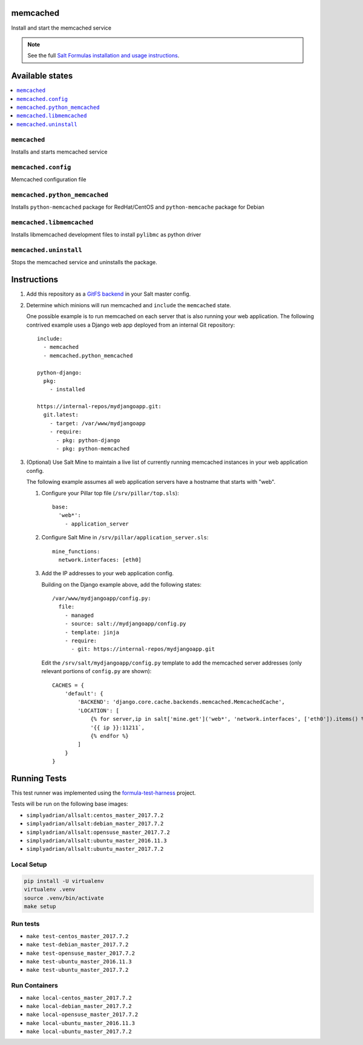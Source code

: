 memcached
=========

Install and start the memcached service

.. note::

    See the full `Salt Formulas installation and usage instructions
    <http://docs.saltstack.com/en/latest/topics/development/conventions/formulas.html>`_.

Available states
================

.. contents::
    :local:

``memcached``
-------------

Installs and starts memcached service

``memcached.config``
--------------------

Memcached configuration file

``memcached.python_memcached``
------------------------------

Installs ``python-memcached`` package for RedHat/CentOS and ``python-memcache`` package for Debian

``memcached.libmemcached``
--------------------

Installs libmemcached development files to install ``pylibmc`` as python driver

``memcached.uninstall``
-------------

Stops the memcached service and uninstalls the package.

Instructions
============

1.  Add this repository as a `GitFS backend`_ in your Salt master config.

2.  Determine which minions will run memcached and ``include`` the
    ``memcached`` state.

    One possible example is to run memcached on each server that is also
    running your web application. The following contrived example uses a Django
    web app deployed from an internal Git repository::

        include:
          - memcached
          - memcached.python_memcached

        python-django:
          pkg:
            - installed

        https://internal-repos/mydjangoapp.git:
          git.latest:
            - target: /var/www/mydjangoapp
            - require:
              - pkg: python-django
              - pkg: python-memcached

3.  (Optional) Use Salt Mine to maintain a live list of currently running
    memcached instances in your web application config.

    The following example assumes all web application servers have a hostname
    that starts with "web".

    1.  Configure your Pillar top file (``/srv/pillar/top.sls``)::

            base:
              'web*':
                - application_server

    2.  Configure Salt Mine in ``/srv/pillar/application_server.sls``::

            mine_functions:
              network.interfaces: [eth0]

    3.  Add the IP addresses to your web application config.

        Building on the Django example above, add the following states::

            /var/www/mydjangoapp/config.py:
              file:
                - managed
                - source: salt://mydjangoapp/config.py
                - template: jinja
                - require:
                  - git: https://internal-repos/mydjangoapp.git

        Edit the ``/srv/salt/mydjangoapp/config.py`` template to add the
        memcached server addresses (only relevant portions of ``config.py`` are
        shown)::

            CACHES = {
                'default': {
                    'BACKEND': 'django.core.cache.backends.memcached.MemcachedCache',
                    'LOCATION': [
                        {% for server,ip in salt['mine.get']('web*', 'network.interfaces', ['eth0']).items() %}
                        '{{ ip }}:11211`,
                        {% endfor %}
                    ]
                }
            }


Running Tests
=============

This test runner was implemented using the formula-test-harness_ project.

Tests will be run on the following base images:

* ``simplyadrian/allsalt:centos_master_2017.7.2``
* ``simplyadrian/allsalt:debian_master_2017.7.2``
* ``simplyadrian/allsalt:opensuse_master_2017.7.2``
* ``simplyadrian/allsalt:ubuntu_master_2016.11.3``
* ``simplyadrian/allsalt:ubuntu_master_2017.7.2``

Local Setup
-----------

.. code-block:: shell

   pip install -U virtualenv
   virtualenv .venv
   source .venv/bin/activate
   make setup

Run tests
---------

* ``make test-centos_master_2017.7.2``
* ``make test-debian_master_2017.7.2``
* ``make test-opensuse_master_2017.7.2``
* ``make test-ubuntu_master_2016.11.3``
* ``make test-ubuntu_master_2017.7.2``

Run Containers
--------------

* ``make local-centos_master_2017.7.2``
* ``make local-debian_master_2017.7.2``
* ``make local-opensuse_master_2017.7.2``
* ``make local-ubuntu_master_2016.11.3``
* ``make local-ubuntu_master_2017.7.2``


.. _formula-test-harness: https://github.com/intuitivetechnologygroup/formula-test-harness
.. _`GitFS backend`: http://docs.saltstack.com/topics/tutorials/gitfs.html
